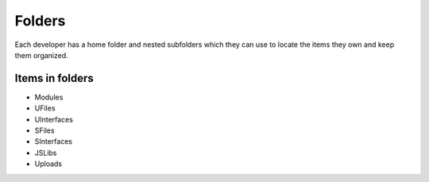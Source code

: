 Folders
=======

Each developer has a home folder and nested subfolders which they can use to locate the items they own and keep them organized.

Items in folders
""""""""""""""""

* Modules
* UFiles
* UInterfaces
* SFiles
* SInterfaces
* JSLibs
* Uploads 

